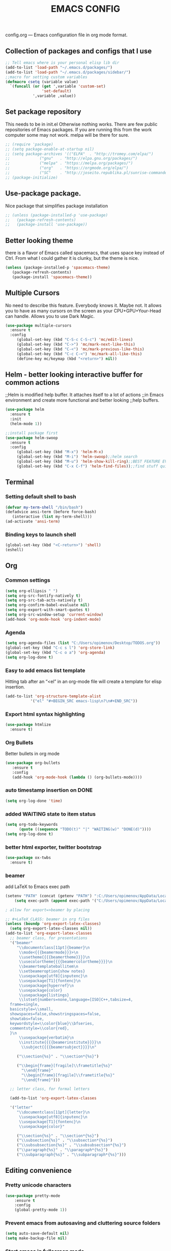 #+TITLE: EMACS CONFIG
config.org --- Emacs configuration file in org mode format. 
** Collection of packages and configs that I use
#+BEGIN_SRC emacs-lisp
;; Tell emacs where is your personal elisp lib dir
(add-to-list 'load-path "~/.emacs.d/packages/")
(add-to-list 'load-path "~/.emacs.d/packages/sidebar/")
;;macro for setting custom variables
(defmacro csetq (variable value)
  `(funcall (or (get ',variable 'custom-set)
                'set-default)
            ',variable ,value))
#+END_SRC
** Set package repository
 This needs to be in init.el Otherwise nothing works.
 There are few public repositories of Emacs packages.
 If you are running this from the work computer some may not work. 
 melpa will be there for sure.
#+BEGIN_SRC emacs-lisp
  ;; (require 'package)
  ;; (setq package-enable-at-startup nil)
  ;; (setq package-archives '(("ELPA"  . "http://tromey.com/elpa/")
  ;; 			 ("gnu"   . "http://elpa.gnu.org/packages/")
  ;; 			 ("melpa" . "https://melpa.org/packages/")
  ;; 			 ("org"   . "https://orgmode.org/elpa/")
  ;; 			 ("SC"    . "http://joseito.republika.pl/sunrise-commander/")))
  ;; (package-initialize)
#+END_SRC
** Use-package package. 
 Nice package that simplifies package installation
#+BEGIN_SRC emacs-lisp
  ;; (unless (package-installed-p 'use-package)
  ;;   (package-refresh-contents)
  ;;   (package-install 'use-package))
#+END_SRC
** Better looking theme
 there is a flavor of Emacs called spacemacs, 
 that uses space key instead of Ctrl. From what
 I could gather it is clunky, but the theme is nice.
#+BEGIN_SRC emacs-lisp
(unless (package-installed-p 'spacemacs-theme)
   (package-refresh-contents)
   (package-install 'spacemacs-theme))
#+END_SRC
** Multiple Cursors
No need to describe this feature. Everybody knows it. Maybe not.
It allows you to have as many cursors on the screen as your 
CPU+GPU+Your-Head can handle. Allows you to use Dark Magic. 
#+BEGIN_SRC emacs-lisp
(use-package multiple-cursors
  :ensure t
  :config
     (global-set-key (kbd "C-S-c C-S-c") 'mc/edit-lines)
     (global-set-key (kbd "C->") 'mc/mark-next-like-this)
     (global-set-key (kbd "C-<") 'mc/mark-previous-like-this)
     (global-set-key (kbd "C-c C-<") 'mc/mark-all-like-this)
     (define-key mc/keymap (kbd "<return>") nil))
#+END_SRC
** Helm - better looking interactive buffer for common actions
;;Helm is modified help buffer. It attaches itself to a lot of actions
;;in Emacs environment and create more functional and better looking
;;help buffers. 

#+BEGIN_SRC emacs-lisp
(use-package helm
  :ensure t
  :init
  (helm-mode 1))

;;install package first
(use-package helm-swoop
  :ensure t
  :config
     (global-set-key (kbd "M-x") 'helm-M-x)
     (global-set-key (kbd "M-i") 'helm-swoop);;helm search
     (global-set-key (kbd "M-u") 'helm-show-kill-ring);;BEST FEATURE EVER
     (global-set-key (kbd "C-x C-f") 'helm-find-files));;find stuff quickly
#+END_SRC
** Terminal
*** Setting default shell to bash
#+BEGIN_SRC emacs-lisp
   (defvar my-term-shell "/bin/bash")
   (defadvice ansi-term (before force-bash)
      (interactive (list my-term-shell)))
   (ad-activate 'ansi-term)
#+END_SRC
*** Binding keys to launch shell
#+BEGIN_SRC emacs-lisp
(global-set-key (kbd "<C-return>") 'shell)
(eshell)
#+END_SRC
** Org
*** Common settings
#+BEGIN_SRC emacs-lisp
(setq org-ellipsis " ")
(setq org-src-fontify-natively t)
(setq org-src-tab-acts-natively t)
(setq org-confirm-babel-evaluate nil)
(setq org-export-with-smart-quotes t)
(setq org-src-window-setup 'current-window)
(add-hook 'org-mode-hook 'org-indent-mode)
#+END_SRC
*** Agenda
#+BEGIN_SRC emacs-lisp
  (setq org-agenda-files (list "C:/Users/opimenov/Desktop/TODOS.org"))
  (global-set-key (kbd "C-c s l") 'org-store-link)
  (global-set-key (kbd "C-c o a") 'org-agenda)
  (setq org-log-done t)
#+END_SRC
*** Easy to add emacs list template
Hitting tab after an “<el” in an org-mode file will create a template for elisp insertion.
#+BEGIN_SRC emacs-lisp
(add-to-list 'org-structure-template-alist
	       '("el" "#+BEGIN_SRC emacs-lisp\n?\n#+END_SRC"))
#+END_SRC
*** Export html syntax highlighting
#+BEGIN_SRC emacs-lisp
(use-package htmlize
  :ensure t)
#+END_SRC
*** Org Bullets
   Better bullets in org mode
#+BEGIN_SRC emacs-lisp
   (use-package org-bullets
      :ensure t
      :config
      (add-hook 'org-mode-hook (lambda () (org-bullets-mode))))
#+END_SRC
*** auto  timestamp insertion on DONE
#+BEGIN_SRC emacs-lisp
 (setq org-log-done 'time)
#+END_SRC
*** added WAITING state to item status
#+BEGIN_SRC emacs-lisp
(setq org-todo-keywords
      (quote ((sequence "TODO(t)" "|" "WAITING(w)" "DONE(d)"))))
(setq org-log-done t)
#+END_SRC
*** better html exporter, twitter bootstrap
#+BEGIN_SRC emacs-lisp
(use-package ox-twbs
  :ensure t)
#+END_SRC

*** beamer
add LaTeX to Emacs exec path
#+BEGIN_SRC emacs-lisp
(setenv "PATH" (concat (getenv "PATH") ":C:/Users/opimenov/AppData/Local/Programs/MiKTeX 2.9/"))
    (setq exec-path (append exec-path '("C:/Users/opimenov/AppData/Local/Programs/MiKTeX 2.9/")))
#+END_SRC

#+BEGIN_SRC emacs-lisp
; allow for export=>beamer by placing

;; #+LaTeX_CLASS: beamer in org files
(unless (boundp 'org-export-latex-classes)
  (setq org-export-latex-classes nil))
(add-to-list 'org-export-latex-classes
  ;; beamer class, for presentations
  '("beamer"
     "\\documentclass[11pt]{beamer}\n
      \\mode<{{{beamermode}}}>\n
      \\usetheme{{{{beamertheme}}}}\n
      \\usecolortheme{{{{beamercolortheme}}}}\n
      \\beamertemplateballitem\n
      \\setbeameroption{show notes}
      \\usepackage[utf8]{inputenc}\n
      \\usepackage[T1]{fontenc}\n
      \\usepackage{hyperref}\n
      \\usepackage{color}
      \\usepackage{listings}
      \\lstset{numbers=none,language=[ISO]C++,tabsize=4,
  frame=single,
  basicstyle=\\small,
  showspaces=false,showstringspaces=false,
  showtabs=false,
  keywordstyle=\\color{blue}\\bfseries,
  commentstyle=\\color{red},
  }\n
      \\usepackage{verbatim}\n
      \\institute{{{{beamerinstitute}}}}\n          
       \\subject{{{{beamersubject}}}}\n"

     ("\\section{%s}" . "\\section*{%s}")
     
     ("\\begin{frame}[fragile]\\frametitle{%s}"
       "\\end{frame}"
       "\\begin{frame}[fragile]\\frametitle{%s}"
       "\\end{frame}")))

  ;; letter class, for formal letters

  (add-to-list 'org-export-latex-classes

  '("letter"
     "\\documentclass[11pt]{letter}\n
      \\usepackage[utf8]{inputenc}\n
      \\usepackage[T1]{fontenc}\n
      \\usepackage{color}"
     
     ("\\section{%s}" . "\\section*{%s}")
     ("\\subsection{%s}" . "\\subsection*{%s}")
     ("\\subsubsection{%s}" . "\\subsubsection*{%s}")
     ("\\paragraph{%s}" . "\\paragraph*{%s}")
     ("\\subparagraph{%s}" . "\\subparagraph*{%s}")))
#+END_SRC
** Editing convenience
*** Pretty unicode characters
#+BEGIN_SRC emacs-lisp
(use-package pretty-mode
    :ensure t
    :config
    (global-pretty-mode 1))
#+END_SRC
*** Prevent emacs from autosaving and cluttering source folders
#+BEGIN_SRC emacs-lisp
(setq auto-save-default nil)
(setq make-backup-file nil)
#+END_SRC
*** Start emacs in fullscreen mode
#+BEGIN_SRC emacs-lisp
(add-to-list 'default-frame-alist '(fullscreen . maximized))
#+END_SRC
*** Async
Lets us use asynchronous processes wherever possible, pretty usefull
#+BEGIN_SRC emacs-lisp
(use-package async
 :ensure t
 :init (dired-async-mode 1))
#+END_SRC
*** No Tabs
#+BEGIN_SRC emacs-lisp
(setq-default indent-tabs-mode nil)
#+END_SRC   
*** Easy selection of logical region and kill entire word
#+BEGIN_SRC emacs-lisp
(use-package expand-region
  :ensure t
  :config
  (global-set-key (kbd "C-=") 'er/expand-region))

(defun alex_commands_to_kill_this_word ()
  "Kills the entire word your cursor is in."
  (interactive)
  (forward-char 1)
  (backward-word)
  (kill-word 1))
(global-set-key (kbd "C-c w k") 'alex_commands_to_kill_this_word)
#+END_SRC
*** Copy a word
#+BEGIN_SRC emacs-lisp
(defun alex_commads_to_copy_whole_word ()
  (interactive)
  (save-excursion 
    (forward-char 1)
    (backward-word)
    (kill-word 1)
    (yank)))
(global-set-key (kbd "C-c w c") 'alex_commads_to_copy_whole_word)
#+END_SRC
*** Copy a line
#+BEGIN_SRC emacs-lisp
(defun daedreth/copy-whole-line ()
  "Copies a line without regard for cursor position."
  (interactive)
  (save-excursion
    (kill-new
     (buffer-substring
      (point-at-bol)
      (point-at-eol)))))
(global-set-key (kbd "C-c l c") 'daedreth/copy-whole-line)
#+END_SRC
*** Kill a line
#+BEGIN_SRC emacs-lisp
(global-set-key (kbd "C-c l k") 'kill-whole-line)
#+END_SRC
*** Vistit config file
#+BEGIN_SRC emacs-lisp
(defun config-visit ()
  (interactive)
  (find-file "~/.emacs.d/config.org"))
(global-set-key (kbd "C-c e") 'config-visit)
#+END_SRC
*** Reload configuration file
#+BEGIN_SRC emacs-lisp
(defun config-reload ()
  "Reloads ~/.emacs.d/config.org at runtime"
  (interactive)
  (org-babel-load-file (expand-file-name "~/.emacs.d/config.org")))
(global-set-key (kbd "C-c r") 'config-reload) 
#+END_SRC
*** Rainbow delimeters
#+BEGIN_SRC emacs-lisp
(use-package rainbow-delimiters
  :ensure t
  :init
  (rainbow-delimiters-mode 1))

(use-package rainbow-mode
  :ensure t
  :init
    (add-hook 'prog-mode-hook 'rainbow-mode))
#+END_SRC
*** Winner Mode
   Winner Mode is a global minor mode. When activated, it allows you
   to “undo” (and “redo”) changes in the window configuration with
   the key commands ‘C-c left’ and ‘C-c right’
#+BEGIN_SRC emacs-lisp
(when (fboundp 'winner-mode)
   (winner-mode 1))
#+END_SRC
   
*** Vertical indentation guide 
#+BEGIN_SRC emacs-lisp
(use-package indent-guide
  :ensure t
  :init
  (indent-guide-global-mode))
#+END_SRC
   
*** Powerline is a better looking status bar at the bottom.
#+BEGIN_SRC emacs-lisp
      ;; (use-package spaceline
      ;;   :ensure t
      ;;   :config
      ;;   (require 'spaceline-config)
      ;;     (setq spaceline-buffer-encoding-abbrev-p nil)
      ;;     (setq spaceline-line-column-p nil)
      ;;     (setq spaceline-line-p nil)
      ;;     (setq powerline-default-separator (quote arrow))
      ;;     (spaceline-spacemacs-theme))

      ;; (use-package powerline
      ;;  :ensure t
      ;;  :config
      ;;  (setq powerline-default-separator nil)
      ;;  (powerline-center-theme))
  (use-package smart-mode-line
       :ensure t)
  (setq powerline-default-separator nil)
  (sml/setup)
#+END_SRC
   
*** Simplify interaction 
#+BEGIN_SRC emacs-lisp
(defalias 'yes-or-no-p 'y-or-n-p)
#+END_SRC
*** Editing convenience improvements
#+BEGIN_SRC emacs-lisp
(setq scroll-conservatively 100)
(setq ring-bell-function 'ignore)
(when window-system (global-hl-line-mode t))
(when window-system (global-prettify-symbols-mode t))
;;highlight cursor line on buffer opening
(use-package beacon
  :ensure t
  :init
  (beacon-mode -1))
#+END_SRC

*** Remove toolbar, menu, scrollbar, startup screen, line numbers
#+BEGIN_SRC emacs-lisp
  ;;clean up GUI GARBAGE
  (tool-bar-mode -1)
  (menu-bar-mode -1)
  (scroll-bar-mode -1)
  (global-linum-mode -1)
  (linum-mode -1)
  (setq inhibit-startup-message t)
#+END_SRC
*** Key bindings help display. Currently disabled.
#+BEGIN_SRC emacs-lisp
;;(use-package which-key
;;  :ensure t
;;  :init
;;  (which-key-mode))
#+END_SRC
*** enable electric pair mode by default
#+BEGIN_SRC emacs-lisp
(electric-pair-mode 1)
#+END_SRC   
*** desktop save mod
   Preserves your buffers across emacs sessions.
#+BEGIN_SRC emacs-lisp
(desktop-save-mode 1)
#+END_SRC      
*** jump to visible quickly
#+BEGIN_SRC emacs-lisp
(use-package avy
   :ensure t
   :config
    (global-set-key (kbd "M-s") 'avy-goto-char))
#+END_SRC

** Diff icult to set up. 
*** Ediff -  Visual interface for diff and patches
#+BEGIN_SRC emacs-lisp
  ;;if you are on Linux 
  ;;(use-package ediff
  ;;   :ensure t
  ;;   :init)
  ;;;;;;;;;;;;;;;;;;;;;;;;;;;;;;;;;;;;;;;;;;;;;;;;;;;;;;;;;;;;
  ;;if you are on WINDOUZZZZZ OS. Good luck.
  ;;;;;;;;;;;;;;;;;;;;;;;;;;;;;;;;;;;;;;;;;;;;;;;;;;;;;;;;;;;;
  ;; download cygwin-mount and setup-cygwin to "D:/Cygwin/bin"
  ;; if you don't have a D drive or want to have it some place
  ;; else you'll need to replace the path. Search for the path
  ;; that I have and replace it.
  ;; Do you feel lucky today? try leaving package extensions.
  ;; best not to include the ending “.el” or “.elc” 
  ;;;;;;;;;;;;;;;;;;;;;;;;;;;;;;;;;;;;;;;;;;;;;;;;;;;;;;;;;;;;
  ;; COMMENT OUT THE REST OF THE SET UP
  ;;;;;;;;;;;;;;;;;;;;;;;;;;;;;;;;;;;;;;;;;;;;;;;;;;;;;;;;;;;;
  (load "cygwin-mount")
  (load "setup-cygwin")

  (setenv "PATH" (concat "D:/Cygwin/bin;" (getenv "PATH")))
  (setq exec-path (cons "D:/Cygwin/bin" exec-path))
  (require 'cygwin-mount)
  (cygwin-mount-activate)

  (csetq ediff-split-window-function 'split-window-horizontally)
  (csetq ediff-diff-options "-w")
  (csetq ediff-window-setup-function 'ediff-setup-windows-plain)

  ;; (winner-mode 1)
  ;; (add-hook 'ediff-after-quit-hook-internal 'winner-undo)

#+END_SRC
** Origami - text folging support
****  Install dependecies first
***** string manipulation package
#+BEGIN_SRC emacs-lisp
  ;; (use-package s
  ;;   :ensure t
  ;;   :init)
#+END_SRC
***** list api package
#+BEGIN_SRC emacs-lisp
  ;; (use-package dash
  ;;   :ensure t
  ;;   :init)
#+END_SRC
***** make Emacs aware of origami package
#+BEGIN_SRC emacs-lisp
  ;; (add-to-list 'load-path (expand-file-name "~/.emacs.d/packages/"))
  ;; (require 'origami)
#+END_SRC
***** TODO define key map for ease of use
** Font
#+BEGIN_SRC emacs-lisp
(set-face-attribute 'default nil :family "Consolas" :height 120)
#+END_SRC
** helm-swoop for compilation errors
  one little annoyance is that buffer needs to be cleared before. Otherwise
  you will catch previous errors too. Possible work around is to use compile
  command or what I do is to define a macro to call Ashlee\clear and then compile
#+BEGIN_SRC emacs-lisp
(global-set-key (kbd "C-x C-r") (lambda () (interactive) (helm-swoop :$query "error:")))
#+END_SRC
  star compile
#+BEGIN_SRC emacs-lisp
  ;; (fset 'build-and-push-rs
  ;;    (lambda (&optional arg) "Keyboard macro." (interactive "p") (kmacro-exec-ring-item (quote ([7 3 134217839 46 47 83 116 97 114 66 117 105 108 100 80 117 115 104 46 98 97 116] 0 "%d")) arg)))
  ;; (global-set-key (kbd "C-c s") 'build-and-push-rs)   
  ;;(fset 'star-build
  ;;   (lambda (&optional arg) "Keyboard macro." (interactive "p") (kmacro-exec-ring-item (quote ([3 134217839 83 116 97 114 tab return] 0 "%d")) arg)))
#+END_SRC
** Magit - nice git package
#+BEGIN_SRC emacs-lisp
(use-package magit
   :ensure t
   :init)
(global-set-key (kbd "C-x g") 'magit-status)
#+END_SRC
** Spelling correction
  #+BEGIN_SRC emacs-lisp
(setq ispell-alternate-dictionary (file-truename "~/.emacs.d/misc/english-words.txt"))
(setq ispell-program-name "aspell")
(use-package ac-ispell
   :ensure t
   :init)
  ;; Completion words longer than 4 characters
    (custom-set-variables
      '(ac-ispell-requires 3)
      '(ac-ispell-fuzzy-limit 3))

    (eval-after-load "auto-complete"
      '(progn
          (ac-ispell-setup)))

    (add-hook 'git-commit-mode-hook 'ac-ispell-ac-setup)
    (add-hook 'mail-mode-hook 'ac-ispell-ac-setup)
    (add-hook 'org-mode-hook 'ac-ispell-ac-setup)
     (use-package helm-flyspell
       :ensure t
       :config
       (global-set-key (kbd "C-:") 'helm-flyspell-correct))

#+END_SRC   
** Sr SpeedBar - makes speedbar show in current frame
#+BEGIN_SRC emacs-lisp
(use-package sr-speedbar
  :ensure t
  :init)
#+END_SRC
** If you ever want to find nice shortcuts 
 just type <which-key-show-keymap> 
 then look for your mode, press Enter.
 To keep that buffer press C-h
 If you don't know any keyboard shortcut
 you can enable which-key-mode to give you hints.
 I don't like it, but you may. To do so M-x which-key-mode
 enables the mode. Then you can press C-h to get info.

** Clock
#+BEGIN_SRC emacs-lisp
  (setq display-time-24hr-format t)
  (setq display-time-format "%H:%M - %d %B %Y")

  (display-time-mode 1)
#+END_SRC
** Switch windows
#+BEGIN_SRC emacs-lisp
(use-package switch-window
  :ensure t
  :config
    (setq switch-window-input-style 'minibuffer)
    (setq switch-window-increase 4)
    (setq switch-window-threshold 2)
    (setq switch-window-shortcut-style 'qwerty)
    (setq switch-window-qwerty-shortcuts
        '("a" "s" "d" "f" "j" "k" "l" "i" "o"))
  :bind
    ([remap other-window] . switch-window))
#+END_SRC
** Following window splits
#+BEGIN_SRC emacs-lisp
(defun split-and-follow-horizontally ()
  (interactive)
  (split-window-below)
  (balance-windows)
  (other-window 1))
(global-set-key (kbd "C-x 2") 'split-and-follow-horizontally)

(defun split-and-follow-vertically ()
  (interactive)
  (split-window-right)
  (balance-windows)
  (other-window 1))
(global-set-key (kbd "C-x 3") 'split-and-follow-vertically)
#+END_SRC
** Always kill current buffer
#+BEGIN_SRC emacs-lisp
(defun kill-current-buffer ()
  "Kills the current buffer."
  (interactive)
  (kill-buffer (current-buffer)))
(global-set-key (kbd "C-c k k") 'kill-current-buffer)
#+END_SRC
** Kill all buffers, the danger zone
#+BEGIN_SRC emacs-lisp
(defun close-all-buffers ()
  "Kill all buffers without regard for their origin."
  (interactive)
  (mapc 'kill-buffer (buffer-list)))
(global-set-key (kbd "C-M-S-k") 'close-all-buffers)
#+END_SRC
** Diminishing Modes
 Prevents minor modes from showing up in poweline
#+BEGIN_SRC emacs-lisp
  (use-package diminish
    :ensure t
    :init
    (diminish 'which-key-mode)
    (diminish 'linum-relative-mode)
    (diminish 'hungry-delete-mode)
    (diminish 'visual-line-mode)
    (diminish 'subword-mode)
    (diminish 'beacon-mode)
    (diminish 'irony-mode)
    (diminish 'page-break-lines-mode)
    (diminish 'auto-revert-mode)
    (diminish 'rainbow-delimiters-mode)
    (diminish 'rainbow-mode)
    (diminish 'helm-mode)
    (diminish 'projectile-mode)
    (diminish 'indent-guide-mode))
#+END_SRC
** Treemacs file explorer
#+BEGIN_SRC emacs-lisp
(use-package treemacs
  :ensure t
  :defer t
  :init
  (with-eval-after-load 'winum
    (define-key winum-keymap (kbd "M-0") #'treemacs-select-window))
  :config
  (progn
    (setq treemacs-collapse-dirs              (if (executable-find "python") 3 0)
          treemacs-deferred-git-apply-delay   0.5
          treemacs-display-in-side-window     t
          treemacs-file-event-delay           5000
          treemacs-file-follow-delay          0.2
          treemacs-follow-after-init          t
          treemacs-follow-recenter-distance   0.1
          treemacs-git-command-pipe           ""
          treemacs-goto-tag-strategy          'refetch-index
          treemacs-indentation                2
          treemacs-indentation-string         " "
          treemacs-is-never-other-window      nil
          treemacs-max-git-entries            5000
          treemacs-no-png-images              nil
          treemacs-no-delete-other-windows    t
          treemacs-project-follow-cleanup     nil
          treemacs-persist-file               (expand-file-name ".cache/treemacs-persist" user-emacs-directory)
          treemacs-recenter-after-file-follow nil
          treemacs-recenter-after-tag-follow  nil
          treemacs-show-cursor                nil
          treemacs-show-hidden-files          t
          treemacs-silent-filewatch           nil
          treemacs-silent-refresh             nil
          treemacs-sorting                    'alphabetic-desc
          treemacs-space-between-root-nodes   t
          treemacs-tag-follow-cleanup         t
          treemacs-tag-follow-delay           1.5
          treemacs-width                      35)

    ;; The default width and height of the icons is 22 pixels. If you are
    ;; using a Hi-DPI display, uncomment this to double the icon size.
    ;;(treemacs-resize-icons 44)

    (treemacs-follow-mode t)
    (treemacs-filewatch-mode t)
    (treemacs-fringe-indicator-mode t)
    (pcase (cons (not (null (executable-find "git")))
                 (not (null (executable-find "python3"))))
      (`(t . t)
       (treemacs-git-mode 'deferred))
      (`(t . _)
       (treemacs-git-mode 'simple))))
  :bind
  (:map global-map
        ("M-0"       . treemacs-select-window)
        ("C-x t 1"   . treemacs-delete-other-windows)
        ("C-x t t"   . treemacs)
        ("C-x t B"   . treemacs-bookmark)
        ("C-x t C-t" . treemacs-find-file)
        ("C-x t M-t" . treemacs-find-tag)))

(use-package treemacs-projectile
  :after treemacs projectile
  :ensure t)

(use-package treemacs-icons-dired
  :after treemacs dired
  :ensure t
  :config (treemacs-icons-dired-mode))

(use-package treemacs-magit
  :after treemacs magit
  :ensure t)

(treemacs)
#+END_SRC
* Programming
** yasnippet
#+BEGIN_SRC emacs-lisp
(use-package yasnippet
  :ensure t
  :config
    (use-package yasnippet-snippets
      :ensure t)
    (yas-reload-all))
#+END_SRC
** flychech
#+BEGIN_SRC emacs-lisp
(use-package flycheck
  :ensure t)
#+END_SRC
** company - compite anything
#+BEGIN_SRC emacs-lisp
(use-package company
  :ensure t
  :config
  (setq company-idle-delay 0)
  (setq company-minimum-prefix-length 3))

(with-eval-after-load 'company
  (define-key company-active-map (kbd "M-n") nil)
  (define-key company-active-map (kbd "M-p") nil)
  (define-key company-active-map (kbd "C-n") #'company-select-next)
  (define-key company-active-map (kbd "C-p") #'company-select-previous)
  (define-key company-active-map (kbd "SPC") #'company-abort))
#+END_SRC
** C++
*** yasnippet
#+BEGIN_SRC emacs-lisp
(add-hook 'c++-mode-hook 'yas-minor-mode)
(add-hook 'c-mode-hook 'yas-minor-mode)
#+END_SRC
*** flycheck
#+BEGIN_SRC emacs-lisp
(use-package flycheck-clang-analyzer
  :ensure t
  :config
  (with-eval-after-load 'flycheck
    (require 'flycheck-clang-analyzer)
     (flycheck-clang-analyzer-setup)))
#+END_SRC
*** company
#+BEGIN_SRC emacs-lisp
  (with-eval-after-load 'company
    (add-hook 'c++-mode-hook 'company-mode)
    (add-hook 'c-mode-hook 'company-mode))

  (use-package company-c-headers
    :ensure t)

     ;; Windows performance tweaks
     ;;
     (when (boundp 'w32-pipe-read-delay)
       (setq w32-pipe-read-delay 0))
     ;; Set the buffer size to 64K on Windows (from the original 4K)
     (when (boundp 'w32-pipe-buffer-size)
       (setq irony-server-w32-pipe-buffer-size (* 64 1024)))

  (use-package company-irony
    :ensure t
    :config
    (setq company-backends '((company-c-headers
                              company-dabbrev-code
                              company-irony))))

  (use-package irony
    :ensure t
    :config
    (add-hook 'c++-mode-hook 'irony-mode)
    (add-hook 'c-mode-hook 'irony-mode)
    (add-hook 'irony-mode-hook 'irony-cdb-autosetup-compile-options))
#+END_SRC

